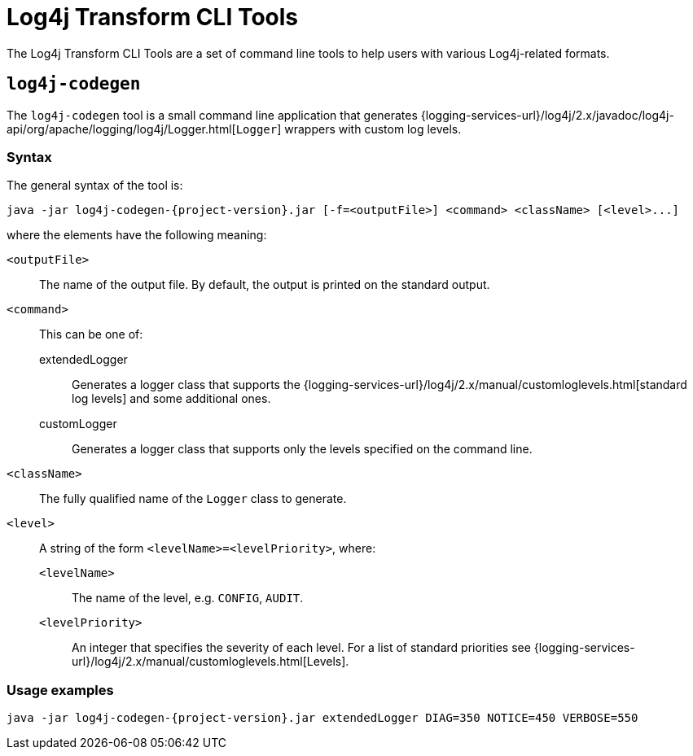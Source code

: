 ////
    Licensed to the Apache Software Foundation (ASF) under one or more
    contributor license agreements.  See the NOTICE file distributed with
    this work for additional information regarding copyright ownership.
    The ASF licenses this file to You under the Apache License, Version 2.0
    (the "License"); you may not use this file except in compliance with
    the License.  You may obtain a copy of the License at

    http://www.apache.org/licenses/LICENSE-2.0

    Unless required by applicable law or agreed to in writing, software
    distributed under the License is distributed on an "AS IS" BASIS,
    WITHOUT WARRANTIES OR CONDITIONS OF ANY KIND, either express or implied.
    See the License for the specific language governing permissions and
    limitations under the License.
////

= Log4j Transform CLI Tools

The Log4j Transform CLI Tools are a set of command line tools to help users with various Log4j-related formats.

[#log4j-codegen]
== `log4j-codegen`

The `log4j-codegen` tool is a small command line application that generates
{logging-services-url}/log4j/2.x/javadoc/log4j-api/org/apache/logging/log4j/Logger.html[`Logger`]
wrappers with custom log levels.

[#log4j-codegen-syntax]
=== Syntax

The general syntax of the tool is:

[source,subs="+attributes"]
----
java -jar log4j-codegen-{project-version}.jar [-f=<outputFile>] <command> <className> [<level>...]
----

where the elements have the following meaning:

`<outputFile>`::
The name of the output file.
By default, the output is printed on the standard output.

`<command>`::
This can be one of:

extendedLogger:::
Generates a logger class that supports the
{logging-services-url}/log4j/2.x/manual/customloglevels.html[standard log levels]
and some additional ones.

customLogger:::
Generates a logger class that supports only the levels specified on the command line.

`<className>`::
The fully qualified name of the `Logger` class to generate.

`<level>`::
A string of the form `<levelName>=<levelPriority>`, where:

`<levelName>`:::
The name of the level, e.g. `CONFIG`, `AUDIT`.

`<levelPriority>`:::
An integer that specifies the severity of each level.
For a list of standard priorities see
{logging-services-url}/log4j/2.x/manual/customloglevels.html[Levels].

[#log4j-codegen-examples]
=== Usage examples

[source,subs="+attributes"]
----
java -jar log4j-codegen-{project-version}.jar extendedLogger DIAG=350 NOTICE=450 VERBOSE=550
----